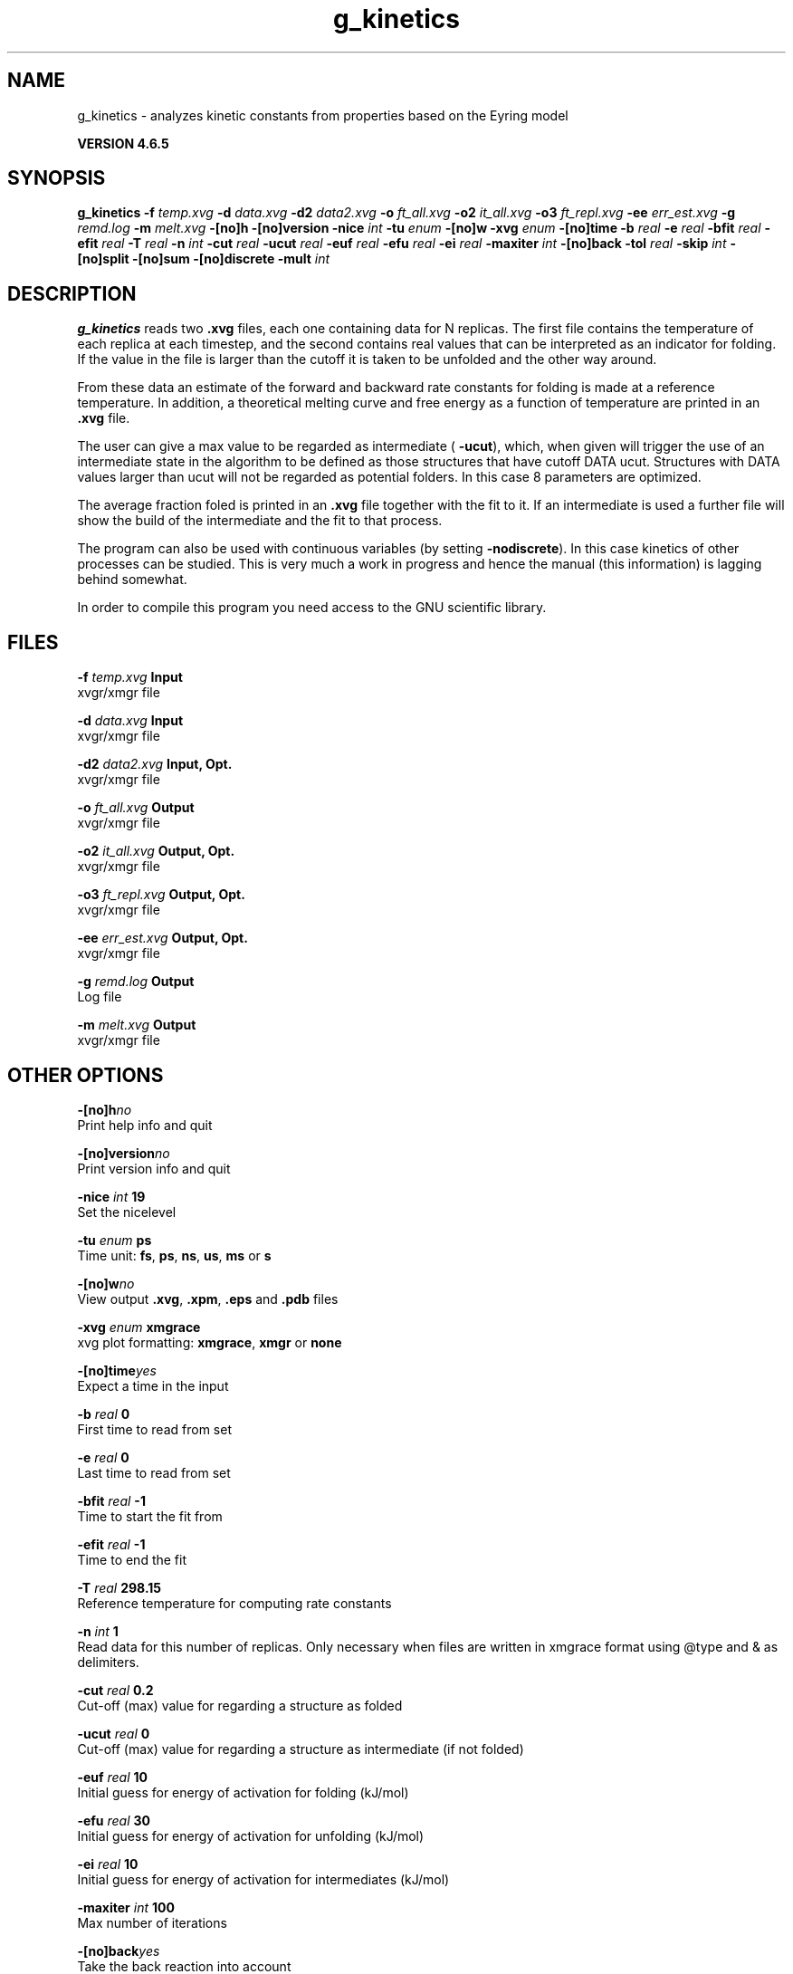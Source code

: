 .TH g_kinetics 1 "Mon 2 Dec 2013" "" "GROMACS suite, VERSION 4.6.5"
.SH NAME
g_kinetics\ -\ analyzes\ kinetic\ constants\ from\ properties\ based\ on\ the\ Eyring\ model

.B VERSION 4.6.5
.SH SYNOPSIS
\f3g_kinetics\fP
.BI "\-f" " temp.xvg "
.BI "\-d" " data.xvg "
.BI "\-d2" " data2.xvg "
.BI "\-o" " ft_all.xvg "
.BI "\-o2" " it_all.xvg "
.BI "\-o3" " ft_repl.xvg "
.BI "\-ee" " err_est.xvg "
.BI "\-g" " remd.log "
.BI "\-m" " melt.xvg "
.BI "\-[no]h" ""
.BI "\-[no]version" ""
.BI "\-nice" " int "
.BI "\-tu" " enum "
.BI "\-[no]w" ""
.BI "\-xvg" " enum "
.BI "\-[no]time" ""
.BI "\-b" " real "
.BI "\-e" " real "
.BI "\-bfit" " real "
.BI "\-efit" " real "
.BI "\-T" " real "
.BI "\-n" " int "
.BI "\-cut" " real "
.BI "\-ucut" " real "
.BI "\-euf" " real "
.BI "\-efu" " real "
.BI "\-ei" " real "
.BI "\-maxiter" " int "
.BI "\-[no]back" ""
.BI "\-tol" " real "
.BI "\-skip" " int "
.BI "\-[no]split" ""
.BI "\-[no]sum" ""
.BI "\-[no]discrete" ""
.BI "\-mult" " int "
.SH DESCRIPTION
\&\fB g_kinetics\fR reads two \fB .xvg\fR files, each one containing data for N replicas.
\&The first file contains the temperature of each replica at each timestep,
\&and the second contains real values that can be interpreted as
\&an indicator for folding. If the value in the file is larger than
\&the cutoff it is taken to be unfolded and the other way around.


\&From these data an estimate of the forward and backward rate constants
\&for folding is made at a reference temperature. In addition,
\&a theoretical melting curve and free energy as a function of temperature
\&are printed in an \fB .xvg\fR file.


\&The user can give a max value to be regarded as intermediate
\&(\fB \-ucut\fR), which, when given will trigger the use of an intermediate state
\&in the algorithm to be defined as those structures that have
\&cutoff  DATA  ucut. Structures with DATA values larger than ucut will
\&not be regarded as potential folders. In this case 8 parameters are optimized.


\&The average fraction foled is printed in an \fB .xvg\fR file together with the fit to it.
\&If an intermediate is used a further file will show the build of the intermediate and the fit to that process.


\&The program can also be used with continuous variables (by setting
\&\fB \-nodiscrete\fR). In this case kinetics of other processes can be
\&studied. This is very much a work in progress and hence the manual
\&(this information) is lagging behind somewhat.


\&In order to compile this program you need access to the GNU
\&scientific library.
.SH FILES
.BI "\-f" " temp.xvg" 
.B Input
 xvgr/xmgr file 

.BI "\-d" " data.xvg" 
.B Input
 xvgr/xmgr file 

.BI "\-d2" " data2.xvg" 
.B Input, Opt.
 xvgr/xmgr file 

.BI "\-o" " ft_all.xvg" 
.B Output
 xvgr/xmgr file 

.BI "\-o2" " it_all.xvg" 
.B Output, Opt.
 xvgr/xmgr file 

.BI "\-o3" " ft_repl.xvg" 
.B Output, Opt.
 xvgr/xmgr file 

.BI "\-ee" " err_est.xvg" 
.B Output, Opt.
 xvgr/xmgr file 

.BI "\-g" " remd.log" 
.B Output
 Log file 

.BI "\-m" " melt.xvg" 
.B Output
 xvgr/xmgr file 

.SH OTHER OPTIONS
.BI "\-[no]h"  "no    "
 Print help info and quit

.BI "\-[no]version"  "no    "
 Print version info and quit

.BI "\-nice"  " int" " 19" 
 Set the nicelevel

.BI "\-tu"  " enum" " ps" 
 Time unit: \fB fs\fR, \fB ps\fR, \fB ns\fR, \fB us\fR, \fB ms\fR or \fB s\fR

.BI "\-[no]w"  "no    "
 View output \fB .xvg\fR, \fB .xpm\fR, \fB .eps\fR and \fB .pdb\fR files

.BI "\-xvg"  " enum" " xmgrace" 
 xvg plot formatting: \fB xmgrace\fR, \fB xmgr\fR or \fB none\fR

.BI "\-[no]time"  "yes   "
 Expect a time in the input

.BI "\-b"  " real" " 0     " 
 First time to read from set

.BI "\-e"  " real" " 0     " 
 Last time to read from set

.BI "\-bfit"  " real" " \-1    " 
 Time to start the fit from

.BI "\-efit"  " real" " \-1    " 
 Time to end the fit

.BI "\-T"  " real" " 298.15" 
 Reference temperature for computing rate constants

.BI "\-n"  " int" " 1" 
 Read data for this number of replicas. Only necessary when files are written in xmgrace format using @type and & as delimiters.

.BI "\-cut"  " real" " 0.2   " 
 Cut\-off (max) value for regarding a structure as folded

.BI "\-ucut"  " real" " 0     " 
 Cut\-off (max) value for regarding a structure as intermediate (if not folded)

.BI "\-euf"  " real" " 10    " 
 Initial guess for energy of activation for folding (kJ/mol)

.BI "\-efu"  " real" " 30    " 
 Initial guess for energy of activation for unfolding (kJ/mol)

.BI "\-ei"  " real" " 10    " 
 Initial guess for energy of activation for intermediates (kJ/mol)

.BI "\-maxiter"  " int" " 100" 
 Max number of iterations

.BI "\-[no]back"  "yes   "
 Take the back reaction into account

.BI "\-tol"  " real" " 0.001 " 
 Absolute tolerance for convergence of the Nelder and Mead simplex algorithm

.BI "\-skip"  " int" " 0" 
 Skip points in the output \fB .xvg\fR file

.BI "\-[no]split"  "yes   "
 Estimate error by splitting the number of replicas in two and refitting

.BI "\-[no]sum"  "yes   "
 Average folding before computing chi2

.BI "\-[no]discrete"  "yes   "
 Use a discrete folding criterion (F \- U) or a continuous one

.BI "\-mult"  " int" " 1" 
 Factor to multiply the data with before discretization

.SH SEE ALSO
.BR gromacs(7)

More information about \fBGROMACS\fR is available at <\fIhttp://www.gromacs.org/\fR>.

